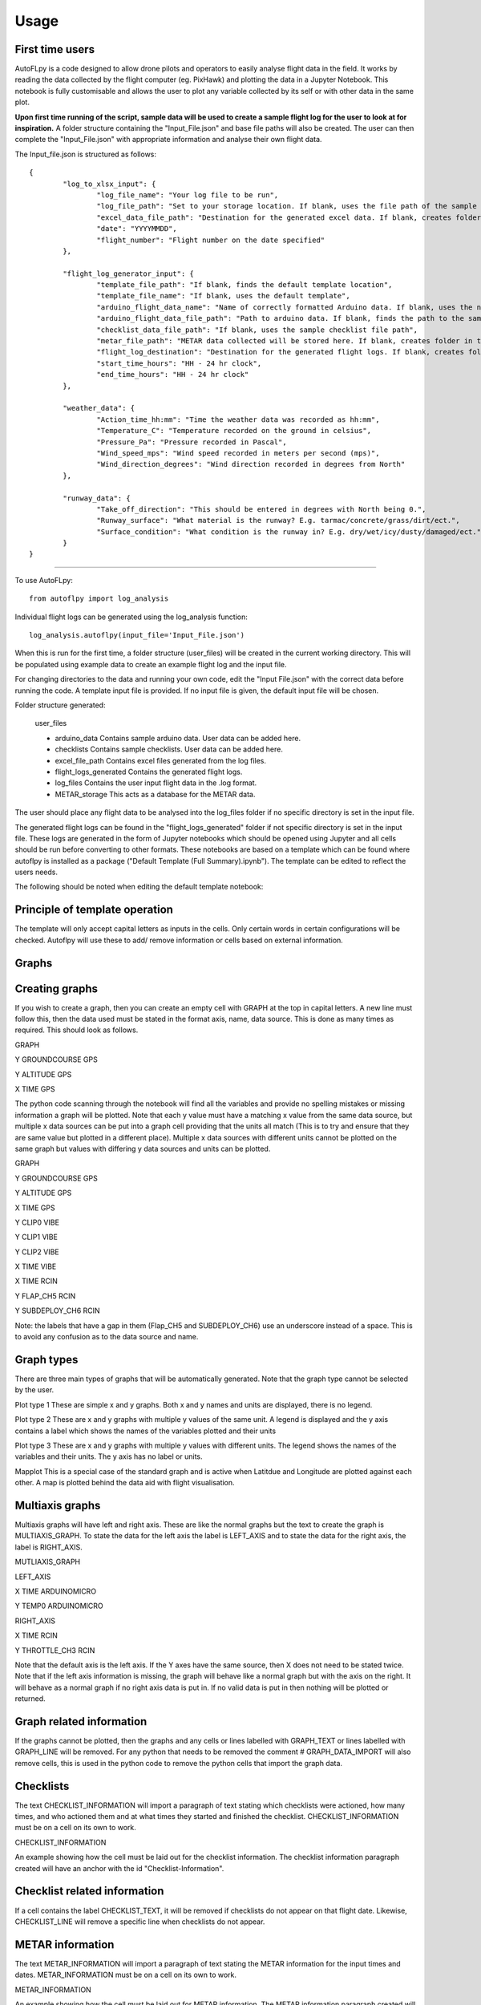 =====
Usage
=====

First time users
----------------

AutoFLpy is a code designed to allow drone pilots and operators to easily analyse flight data in the field. It works by reading the data collected by the flight computer (eg. PixHawk) and plotting the data in a Jupyter Notebook. This notebook is fully customisable and allows the user to plot any variable collected by its self or with other data in the same plot.

**Upon first time running of the script, sample data will be used to create a sample flight log for the user to look at for inspiration.** 
A folder structure containing the "Input_File.json" and base file paths will also be created. The user can then complete the "Input_File.json" with appropriate information and analyse their own flight data.

The Input_file.json is structured as follows::

	{
		"log_to_xlsx_input": {
			"log_file_name": "Your log file to be run",
			"log_file_path": "Set to your storage location. If blank, uses the file path of the sample data. NOTE: file paths need // as separators.",
			"excel_data_file_path": "Destination for the generated excel data. If blank, creates folder in the current directory",
			"date": "YYYYMMDD",
			"flight_number": "Flight number on the date specified"
		},
		
		"flight_log_generator_input": {		
			"template_file_path": "If blank, finds the default template location",
			"template_file_name": "If blank, uses the default template",
			"arduino_flight_data_name": "Name of correctly formatted Arduino data. If blank, uses the name of the sample data",
			"arduino_flight_data_file_path": "Path to arduino data. If blank, finds the path to the sample data",
			"checklist_data_file_path": "If blank, uses the sample checklist file path",
			"metar_file_path": "METAR data collected will be stored here. If blank, creates folder in the current directory",
			"flight_log_destination": "Destination for the generated flight logs. If blank, creates folder in the current directory",
			"start_time_hours": "HH - 24 hr clock",
			"end_time_hours": "HH - 24 hr clock"
		},
		
		"weather_data": {
			"Action_time_hh:mm": "Time the weather data was recorded as hh:mm",
			"Temperature_C": "Temperature recorded on the ground in celsius",
			"Pressure_Pa": "Pressure recorded in Pascal",
			"Wind_speed_mps": "Wind speed recorded in meters per second (mps)",
			"Wind_direction_degrees": "Wind direction recorded in degrees from North"
		},
		
		"runway_data": {
			"Take_off_direction": "This should be entered in degrees with North being 0.",
			"Runway_surface": "What material is the runway? E.g. tarmac/concrete/grass/dirt/ect.",
			"Surface_condition": "What condition is the runway in? E.g. dry/wet/icy/dusty/damaged/ect."
		}
	}


-----------------

To use AutoFLpy::

    from autoflpy import log_analysis

Individual flight logs can be generated using the log_analysis function::

	log_analysis.autoflpy(input_file='Input_File.json')

When this is run for the first time, a folder structure (user_files) will be created in the current working directory. This will be populated using example data to create an example flight log and the input file.

For changing directories to the data and running your own code, edit the "Input File.json" with the correct data before running the code. A template input file is provided.
If no input file is given, the default input file will be chosen.

Folder structure generated:

	user_files
	
	* arduino_data				Contains sample arduino data. User data can be added here.
	
	* checklists					Contains sample checklists. User data can be added here.
	
	* excel_file_path				Contains excel files generated from the log files.
	
	* flight_logs_generated		Contains the generated flight logs.
	
	* log_files					Contains the user input flight data in the .log format.
	
	* METAR_storage				This acts as a database for the METAR data.

The user should place any flight data to be analysed into the log_files folder if no specific directory is set in the input file.

The generated flight logs can be found in the "flight_logs_generated" folder if not specific directory is set in the input file. These logs are generated in the form of Jupyter notebooks which should be opened using Jupyter and all cells should be run before converting to other formats. These notebooks are based on a template which can be found where autoflpy is installed as a package ("Default Template (Full Summary).ipynb"). The template can be edited to reflect the users needs.

The following should be noted when editing the default template notebook:



Principle of template operation
-------------------------------
The template will only accept capital letters as inputs in the cells. Only certain words in certain configurations will be checked. Autoflpy will use these to add/ remove information or cells based on external information.

Graphs
------

.. image:: images/PER_flight_alt.png
	:width: 900
	:alt: Image of a graph generated with AutoFLpy showing altitude and airspeed of a section of a flight.


Creating graphs
---------------
If you wish to create a graph, then you can create an empty cell with GRAPH at the top in capital letters.  A new line must follow this, then the data used must be stated in the format axis, name, data source. This is done as many times as required. 
This should look as follows.

GRAPH

Y GROUNDCOURSE GPS

Y ALTITUDE GPS

X TIME GPS

The python code scanning through the notebook will find all the variables and provide no spelling mistakes or missing information a graph will be plotted. Note that each y value must have a matching x value from the same data source, but multiple x data sources can be put into a graph cell providing that the units all match (This is to try and ensure that they are same value but plotted in a different place). Multiple x data sources with different units cannot be plotted on the same graph but values with differing y data sources and units can be plotted.

GRAPH

Y GROUNDCOURSE GPS

Y ALTITUDE GPS

X TIME GPS

Y CLIP0 VIBE

Y CLIP1 VIBE

Y CLIP2 VIBE

X TIME VIBE

X TIME RCIN

Y FLAP_CH5 RCIN

Y SUBDEPLOY_CH6 RCIN


Note: the labels that have a gap in them (Flap_CH5 and SUBDEPLOY_CH6) use an underscore instead of a space. This is to avoid any confusion as to the data source and name.


Graph types
-----------
There are three main types of graphs that will be automatically generated. Note that the graph type cannot be selected by the user.

Plot type 1 
These are simple x and y graphs. Both x and y names and units are displayed, there is no legend.

Plot type 2
These are x and y graphs with multiple y values of the same unit. A legend is displayed and the y axis contains a label which shows the names of the variables plotted and their units

Plot type 3
These are x and y graphs with multiple y values with different units. The legend shows the names of the variables and their units. The y axis has no label or units.

Mapplot
This is a special case of the standard graph and is active when Latitdue and Longitude are plotted against each other. A map is plotted behind the data aid with flight visualisation.

Multiaxis graphs
----------------
Multiaxis graphs will have left and right axis. These are like the normal graphs but the text to create the graph is MULTIAXIS_GRAPH. To state the data for the left axis the label is LEFT_AXIS and to state the data for the right axis, the label is RIGHT_AXIS.

MUTLIAXIS_GRAPH

LEFT_AXIS

X TIME ARDUINOMICRO

Y TEMP0 ARDUINOMICRO

RIGHT_AXIS

X TIME RCIN

Y THROTTLE_CH3 RCIN


Note that the default axis is the left axis. If the Y axes have the same source, then X does not need to be stated twice. Note that if the left axis information is missing, the graph will behave like a normal graph but with the axis on the right. It will behave as a normal graph if no right axis data is put in. If no valid data is put in then nothing will be plotted or returned.

Graph related information
-------------------------
If the graphs cannot be plotted, then the graphs and any cells or lines labelled with GRAPH_TEXT or lines labelled with GRAPH_LINE will be removed. For any python that needs to be removed the comment # GRAPH_DATA_IMPORT will also remove cells, this is used in the python code to remove the python cells that import the graph data.

Checklists
----------
The text CHECKLIST_INFORMATION will import a paragraph of text stating which checklists were actioned, how many times, and who actioned them and at what times they started and finished the checklist. CHECKLIST_INFORMATION must be on a cell on its own to work.

CHECKLIST_INFORMATION

An example showing how the cell must be laid out for the checklist information.
The checklist information paragraph created will have an anchor with the id "Checklist-Information".

Checklist related information
-----------------------------
If a cell contains the label CHECKLIST_TEXT, it will be removed if checklists do not appear on that flight date. Likewise, CHECKLIST_LINE will remove a specific line when checklists do not appear.

METAR information
-----------------
The text METAR_INFORMATION will import a paragraph of text stating the METAR information for the input times and dates. METAR_INFORMATION must be on a cell on its own to work.

METAR_INFORMATION

An example showing how the cell must be laid out for METAR information.
The METAR information paragraph created will have an anchor with the id "METAR-Information".

METAR related information
-------------------------
If a cell contains the label METAR_TEXT, autoflpy will search for METAR information at the closest airfield. This also works retrospectively.

Weather and runway information
------------------------------
Weather information and runway information entered into the input file are generated through the following keys respectively:

WEATHER_INFORMATION

RUNWAY_INFORMATION


Autoflpy template labels and text
----------------------------------
Label					Function

GRAPH					Identifies cell as a graph cell.

X NAME DATA_SOURCE		X data from column with name NAME from data source DATA_SOURCE. This must be paired with at least one y column from the same data source.

Y NAME DATA_SOURCE		Y data from column with name NAME form data source DATA SOURCE. This must be paired with an x column from the same data source.

MULTIAXIS_GRAPH			Identifies cell as a multiaxis graph.

LEFT_AXIS				Labels data for left axis on multiaxis graph.

RIGHT_AXIS				Labels data for Right axis of multiaxis graph.

GRAPH_TEXT				Removes cell containing this label when there is no data to create graphs with.

GRAPH_LINE				Removes line containing this label when there is no data to create graphs with.

CHECKLIST_INFORMATION	When CHECKLIST_INFORMATION is placed in a cell, this will place a cell containing a paragraph of checklist information when available.

CHECKLIST_TEXT			Removes cell containing this label when there is no checklist data for that date.

CHECKLIST_LINE			Removes line containing this label when there is no checklist data for that date.

METAR_INFORMATION		When METAR_INFORMATION is placed in a cell, this will place a cell containing the METAR data when available.

METAR_TEXT				Removes cell containing this label when there is no METAR data for that date.

METAR_LINE				Removes line containing this label when there is no METAR data for that date.

WEATHER_INFORMATION		When WEATHER_INFORMATION is placed in a cell, this will place a cell containing the weather data from the input_file.json when available.

WEATHER_TEXT			Removes cell containing this label when there is no weather data entered.

WEATHER_LINE			Removes line containing this label when there is no weather data entered.

RUNWAY_INFORMATION		When RUNWAY_INFORMATION is placed in a cell, this will place a cell containing the runway data from the input_file.json when available.

RUNWAY_TEXT				Removes cell containing this label when there is no runway data entered.

RUNWAY_LINE				Removes line containing this label when there is no runway data entered.



